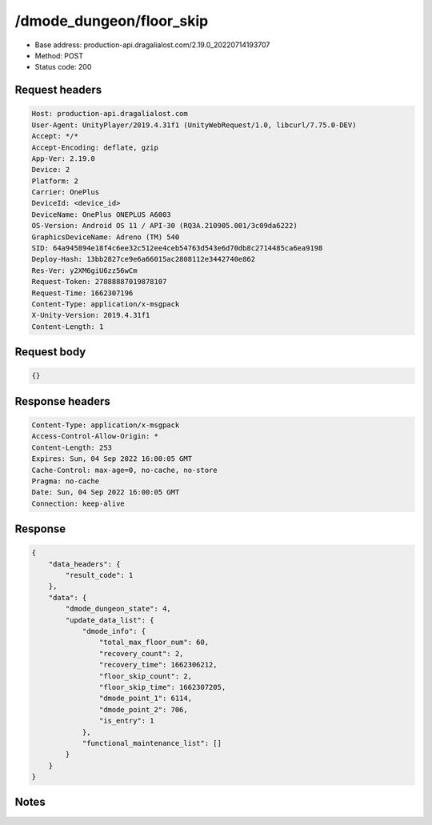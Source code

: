 /dmode_dungeon/floor_skip
==================================================

- Base address: production-api.dragalialost.com/2.19.0_20220714193707
- Method: POST
- Status code: 200

Request headers
----------------

.. code-block:: text

	Host: production-api.dragalialost.com	User-Agent: UnityPlayer/2019.4.31f1 (UnityWebRequest/1.0, libcurl/7.75.0-DEV)	Accept: */*	Accept-Encoding: deflate, gzip	App-Ver: 2.19.0	Device: 2	Platform: 2	Carrier: OnePlus	DeviceId: <device_id>	DeviceName: OnePlus ONEPLUS A6003	OS-Version: Android OS 11 / API-30 (RQ3A.210905.001/3c09da6222)	GraphicsDeviceName: Adreno (TM) 540	SID: 64a945894e18f4c6ee32c512ee4ceb54763d543e6d70db8c2714485ca6ea9198	Deploy-Hash: 13bb2827ce9e6a66015ac2808112e3442740e862	Res-Ver: y2XM6giU6zz56wCm	Request-Token: 27888887019878107	Request-Time: 1662307196	Content-Type: application/x-msgpack	X-Unity-Version: 2019.4.31f1	Content-Length: 1

Request body
----------------

.. code-block:: json

	{}

Response headers
----------------

.. code-block:: text

	Content-Type: application/x-msgpack	Access-Control-Allow-Origin: *	Content-Length: 253	Expires: Sun, 04 Sep 2022 16:00:05 GMT	Cache-Control: max-age=0, no-cache, no-store	Pragma: no-cache	Date: Sun, 04 Sep 2022 16:00:05 GMT	Connection: keep-alive

Response
----------------

.. code-block:: json

	{
	    "data_headers": {
	        "result_code": 1
	    },
	    "data": {
	        "dmode_dungeon_state": 4,
	        "update_data_list": {
	            "dmode_info": {
	                "total_max_floor_num": 60,
	                "recovery_count": 2,
	                "recovery_time": 1662306212,
	                "floor_skip_count": 2,
	                "floor_skip_time": 1662307205,
	                "dmode_point_1": 6114,
	                "dmode_point_2": 706,
	                "is_entry": 1
	            },
	            "functional_maintenance_list": []
	        }
	    }
	}

Notes
------
